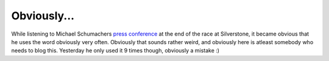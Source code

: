 Obviously...
============

.. articleMetaData::
   :Where: Skien, Norway
   :Date: 20040712 1759 CEST
   :Tags: 

While listening to Michael Schumachers `press conference`_ at the end of the race at Silverstone, it became
obvious that he uses the word obviously very often. Obviously that
sounds rather weird, and obviously here is atleast somebody who
needs to blog this. Yesterday he only used it 9 times though,
obviously a mistake :)


.. _`press conference`: http://f1.racing-live.com/en/headlines/news/detail/040711185205.shtml

